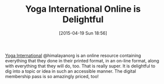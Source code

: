 #+POSTID: 9714
#+DATE: [2015-04-19 Sun 18:56]
#+OPTIONS: toc:nil num:nil todo:nil pri:nil tags:nil ^:nil TeX:nil
#+CATEGORY: Link
#+TAGS: Fitness, Happiness, Health, Learning, Yoga, philosophy
#+TITLE: Yoga International Online is Delightful

[[https://yogainternational.com/][Yoga International]] @himalayanorg is an online resource containing everything that they done in their printed format, in an on-line format, along with everything that they will do, too. That is really super. It is delightful to dig into a topic or idea in such an accessible manner. The digital membership pass is so amazingly priced, too!



